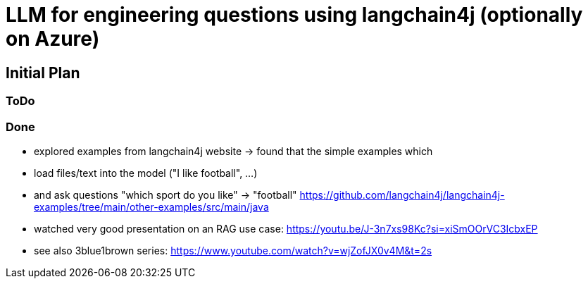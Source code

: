 = LLM for engineering questions using langchain4j (optionally on Azure)

== Initial Plan

=== ToDo

=== Done
- explored examples from langchain4j website
  -> found that the simple examples which
     - load files/text into the model ("I like football", ...)
     - and ask questions "which sport do you like" -> "football"
     https://github.com/langchain4j/langchain4j-examples/tree/main/other-examples/src/main/java
- watched very good presentation on an RAG use case: https://youtu.be/J-3n7xs98Kc?si=xiSmOOrVC3IcbxEP
- see also 3blue1brown series: https://www.youtube.com/watch?v=wjZofJX0v4M&t=2s
